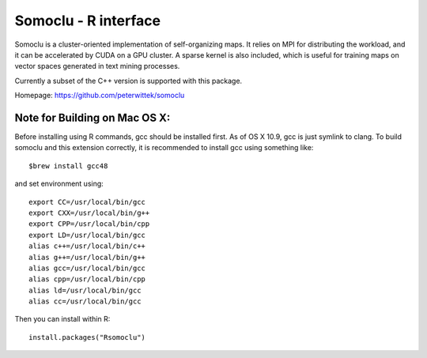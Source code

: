 Somoclu - R interface
================================

Somoclu is a cluster-oriented implementation of self-organizing maps. It relies on MPI for distributing the workload, and it can be accelerated by CUDA on a GPU cluster. A sparse kernel is also included, which is useful for training maps on vector spaces generated in text mining processes.

Currently a subset of the C++ version is supported with this package.

Homepage: `https://github.com/peterwittek/somoclu <https://github.com/peterwittek/somoclu/>`_

Note for Building on Mac OS X:
----------
Before installing using R commands, gcc should be installed first. As of OS X 10.9, gcc is just symlink to clang. To build somoclu and this extension correctly, it is recommended to install gcc using something like:
::
    $brew install gcc48

and set environment using:
::
    export CC=/usr/local/bin/gcc
    export CXX=/usr/local/bin/g++
    export CPP=/usr/local/bin/cpp
    export LD=/usr/local/bin/gcc
    alias c++=/usr/local/bin/c++
    alias g++=/usr/local/bin/g++	
    alias gcc=/usr/local/bin/gcc
    alias cpp=/usr/local/bin/cpp
    alias ld=/usr/local/bin/gcc
    alias cc=/usr/local/bin/gcc

Then you can install within R:
::
    install.packages("Rsomoclu")
